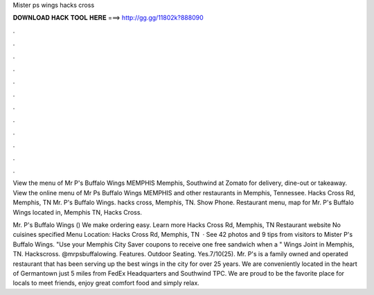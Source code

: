 Mister ps wings hacks cross



𝐃𝐎𝐖𝐍𝐋𝐎𝐀𝐃 𝐇𝐀𝐂𝐊 𝐓𝐎𝐎𝐋 𝐇𝐄𝐑𝐄 ===> http://gg.gg/11802k?888090



.



.



.



.



.



.



.



.



.



.



.



.

View the menu of Mr P's Buffalo Wings MEMPHIS Memphis, Southwind at Zomato for delivery, dine-out or takeaway. View the online menu of Mr Ps Buffalo Wings MEMPHIS and other restaurants in Memphis, Tennessee. Hacks Cross Rd, Memphis, TN  Mr. P's Buffalo Wings. hacks cross, Memphis, TN. Show Phone. Restaurant menu, map for Mr. P's Buffalo Wings located in, Memphis TN, Hacks Cross.

Mr. P's Buffalo Wings () We make ordering easy. Learn more Hacks Cross Rd, Memphis, TN Restaurant website No cuisines specified  Menu Location: Hacks Cross Rd, Memphis, TN   · See 42 photos and 9 tips from visitors to Mister P's Buffalo Wings. "Use your Memphis City Saver coupons to receive one free sandwich when a " Wings Joint in Memphis, TN.  Hackscross. @mrpsbuffalowing. Features. Outdoor Seating. Yes.7/10(25). Mr. P's is a family owned and operated restaurant that has been serving up the best wings in the city for over 25 years. We are conveniently located in the heart of Germantown just 5 miles from FedEx Headquarters and Southwind TPC. We are proud to be the favorite place for locals to meet friends, enjoy great comfort food and simply relax.
